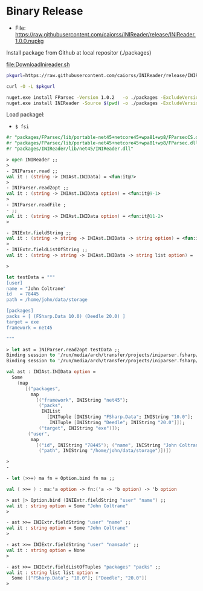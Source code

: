 * Binary Release
  :PROPERTIES:
  :ID:       39d7fd39-8280-4648-95c0-8182f7301df4
  :END:

 - File: https://raw.githubusercontent.com/caiorss/INIReader/release/INIReader.1.0.0.nupkg


Install package from Github at local repositor (./packages)

  [[file:DownloadInireader.sh]]

#+BEGIN_SRC sh :tangle ./DownloadInireader.sh :shebang #!/usr/bin/env sh  
  pkgurl=https://raw.githubusercontent.com/caiorss/INIReader/release/INIReader.1.0.0.nupkg 

  curl -O -L $pkgurl

  nuget.exe install FParsec -Version 1.0.2   -o ./packages -ExcludeVersion
  nuget.exe install INIReader -Source $(pwd) -o ./packages -ExcludeVersion
#+END_SRC

Load packagel:

 - =$ fsi=

#+BEGIN_SRC fsharp 
  #r "packages/FParsec/lib/portable-net45+netcore45+wpa81+wp8/FParsecCS.dll"
  #r "packages/FParsec/lib/portable-net45+netcore45+wpa81+wp8/FParsec.dll"
  #r "packages/INIReader/lib/net45/INIReader.dll"

  > open INIReader ;;
  > 
  - INIParser.read ;;
  val it : (string -> INIAst.INIData) = <fun:it@7>
  > 
  - INIParser.read2opt ;;
  val it : (string -> INIAst.INIData option) = <fun:it@9-1>
  > 
  - INIParser.readFile ;  
  - ;;
  val it : (string -> INIAst.INIData option) = <fun:it@11-2>
  > 

  - INIExtr.fieldString ;;
  val it : (string -> string -> INIAst.INIData -> string option) = <fun:it@19-5>
  > 
  - INIExtr.fieldListOfString ;;
  val it : (string -> string -> INIAst.INIData -> string list option) =
   
  > 

  let testData = """
  [user]
  name = "John Coltrane"
  id   = 78445
  path = /home/john/data/storage

  [packages]
  packs = [ (FSharp.Data 10.0) (Deedle 20.0) ]
  target = exe
  framework = net45

  """

  > let ast = INIParser.read2opt testData ;;
  Binding session to '/run/media/arch/transfer/projects/iniparser.fsharp/release/packages/FParsec/lib/portable-net45+netcore45+wpa81+wp8/FParsecCS.dll'...
  Binding session to '/run/media/arch/transfer/projects/iniparser.fsharp/release/packages/FParsec/lib/portable-net45+netcore45+wpa81+wp8/FParsec.dll'...

  val ast : INIAst.INIData option =
    Some
      (map
         [("packages",
           map
             [("framework", INIString "net45");
              ("packs",
               INIList
                 [INITuple [INIString "FSharp.Data"; INIString "10.0"];
                  INITuple [INIString "Deedle"; INIString "20.0"]]);
              ("target", INIString "exe")]);
          ("user",
           map
             [("id", INIString "78445"); ("name", INIString "John Coltrane");
              ("path", INIString "/home/john/data/storage")])])

  > 
  - 

  - let (>>=) ma fn = Option.bind fn ma ;;

  val ( >>= ) : ma:'a option -> fn:('a -> 'b option) -> 'b option

  > ast |> Option.bind (INIExtr.fieldString "user" "name") ;;
  val it : string option = Some "John Coltrane"
  > 

  - ast >>= INIExtr.fieldString "user" "name" ;;  
  val it : string option = Some "John Coltrane"
  > 

  - ast >>= INIExtr.fieldString "user" "namsade" ;;
  val it : string option = None
  > 

  - ast >>= INIExtr.fieldListOfTuples "packages" "packs" ;; 
  val it : string list list option =
    Some [["FSharp.Data"; "10.0"]; ["Deedle"; "20.0"]]
  > 
#+END_SRC
